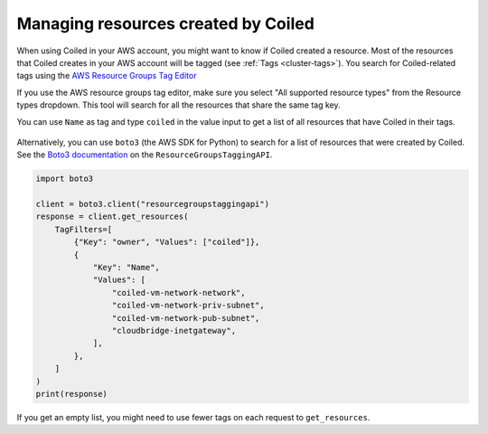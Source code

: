 ====================================
Managing resources created by Coiled
====================================

When using Coiled in your AWS account, you might want to know if Coiled created a
resource. Most of the resources that Coiled creates in your AWS account will be
tagged (see :ref:`Tags <cluster-tags>`). You search for Coiled-related tags using the 
`AWS Resource Groups Tag Editor <https://docs.aws.amazon.com/ARG/latest/userguide/find-resources-to-tag.html>`_

If you use the AWS resource groups tag editor, make sure you select 
"All supported resource types" from the Resource types dropdown. This
tool will search for all the resources that share the same tag key. 

You can use ``Name`` as tag and type ``coiled`` in the value input to
get a list of all resources that have Coiled in their tags.

.. figure:: ../images/aws-tag-editor.png
    :width: 100%

Alternatively, you can use ``boto3`` (the AWS SDK for Python)
to search for a list of resources that were created by Coiled.
See the `Boto3 documentation <https://boto3.amazonaws.com/v1/documentation/api/latest/reference/services/resourcegroupstaggingapi.html>`_ on the ``ResourceGroupsTaggingAPI``.

.. code:: python

  import boto3

  client = boto3.client("resourcegroupstaggingapi")
  response = client.get_resources(
      TagFilters=[
          {"Key": "owner", "Values": ["coiled"]},
          {
              "Key": "Name",
              "Values": [
                  "coiled-vm-network-network",
                  "coiled-vm-network-priv-subnet",
                  "coiled-vm-network-pub-subnet",
                  "cloudbridge-inetgateway",
              ],
          },
      ]
  )
  print(response)

If you get an empty list, you might need to use fewer tags on each request to ``get_resources``.
